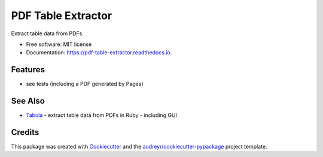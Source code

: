 ===================
PDF Table Extractor
===================


.. image:: https://img.shields.io/pypi/v/pdf_table_extractor.svg
        :target: https://pypi.python.org/pypi/pdf_table_extractor

.. image:: https://img.shields.io/travis/mpasternak/pdf-table-extractor.svg
        :target: https://travis-ci.org/mpasternak/pdf-table-extractor

.. image:: https://readthedocs.org/projects/pdf-table-extractor/badge/?version=latest
        :target: https://pdf-table-extractor.readthedocs.io/en/latest/?badge=latest
        :alt: Documentation Status

.. image:: https://pyup.io/repos/github/mpasternak/pdf-table-extractor/shield.svg
     :target: https://pyup.io/repos/github/mpasternak/pdf-table-extractor/
     :alt: Updates


Extract table data from PDFs


* Free software: MIT license
* Documentation: https://pdf-table-extractor.readthedocs.io.


Features
--------

* see tests (including a PDF generated by Pages)

See Also
--------

* `Tabula`_ - extract table data from PDFs in Ruby - including GUI

Credits
---------

This package was created with Cookiecutter_ and the `audreyr/cookiecutter-pypackage`_ project template.

.. _Cookiecutter: https://github.com/audreyr/cookiecutter
.. _`audreyr/cookiecutter-pypackage`: https://github.com/audreyr/cookiecutter-pypackage
.. _Tabula: http://tabula.technology
